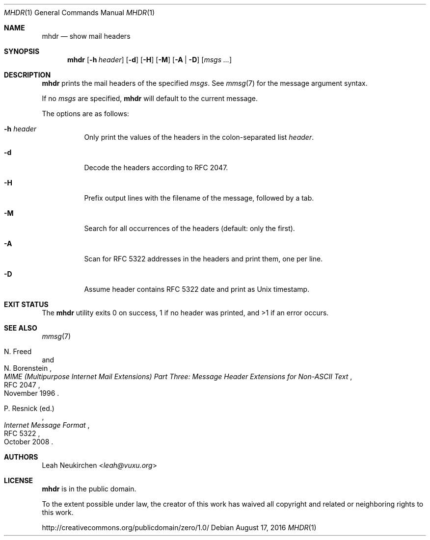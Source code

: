 .Dd August 17, 2016
.Dt MHDR 1
.Os
.Sh NAME
.Nm mhdr
.Nd show mail headers
.Sh SYNOPSIS
.Nm
.Op Fl h Ar header
.Op Fl d
.Op Fl H
.Op Fl M
.Op Fl A | Fl D
.Op Ar msgs\ ...
.Sh DESCRIPTION
.Nm
prints the mail headers of the specified
.Ar msgs .
See
.Xr mmsg 7
for the message argument syntax.
.Pp
If no
.Ar msgs
are specified,
.Nm
will default to the current message.
.Pp
The options are as follows:
.Bl -tag -width Ds
.It Fl h Ar header
Only print the values of the headers in the colon-separated list
.Ar header .
.It Fl d
Decode the headers according to RFC 2047.
.It Fl H
Prefix output lines with the filename of the message,
followed by a tab.
.It Fl M
Search for all occurrences of the headers
(default: only the first).
.It Fl A
Scan for RFC 5322 addresses in the headers and print them, one per line.
.It Fl D
Assume header contains RFC 5322 date and print as Unix timestamp.
.El
.Sh EXIT STATUS
The
.Nm
utility exits 0 on success,
1 if no header was printed,
and >1 if an error occurs.
.Sh SEE ALSO
.Xr mmsg 7
.Rs
.%A N. Freed
.%A N. Borenstein
.%B MIME (Multipurpose Internet Mail Extensions) Part Three: Message Header Extensions for Non-ASCII Text
.%R RFC 2047
.%D November 1996
.Re
.Rs
.%A P. Resnick (ed.)
.%B Internet Message Format
.%R RFC 5322
.%D October 2008
.Re
.Sh AUTHORS
.An Leah Neukirchen Aq Mt leah@vuxu.org
.Sh LICENSE
.Nm
is in the public domain.
.Pp
To the extent possible under law,
the creator of this work
has waived all copyright and related or
neighboring rights to this work.
.Pp
.Lk http://creativecommons.org/publicdomain/zero/1.0/
